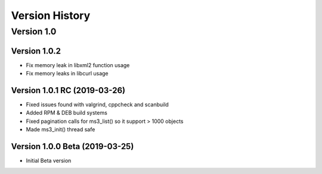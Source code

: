 Version History
===============

Version 1.0
-----------

Version 1.0.2
^^^^^^^^^^^^^

* Fix memory leak in libxml2 function usage
* Fix memory leaks in libcurl usage

Version 1.0.1 RC (2019-03-26)
^^^^^^^^^^^^^^^^^^^^^^^^^^^^^

* Fixed issues found with valgrind, cppcheck and scanbuild
* Added RPM & DEB build systems
* Fixed pagination calls for ms3_list() so it support > 1000 objects
* Made ms3_init() thread safe

Version 1.0.0 Beta (2019-03-25)
^^^^^^^^^^^^^^^^^^^^^^^^^^^^^^^

* Initial Beta version
